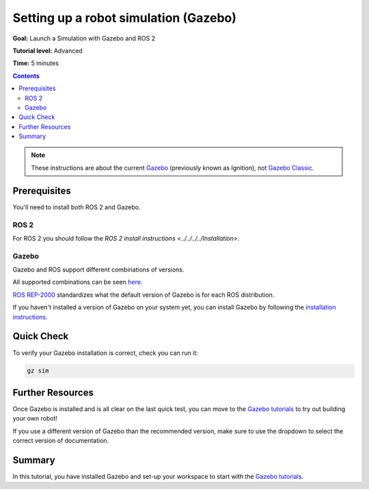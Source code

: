 .. redirect-from::

    Tutorials/Simulators/Ignition/Setting-up-a-Robot-Simulation-Ignition
    Tutorials/Advanced/Simulators/Ignition
    Tutorials/Advanced/Simulators/Gazebo

Setting up a robot simulation (Gazebo)
======================================

**Goal:** Launch a Simulation with Gazebo and ROS 2

**Tutorial level:** Advanced

**Time:** 5 minutes

.. contents:: Contents
   :depth: 2
   :local:


.. note::

   These instructions are about the current `Gazebo <https://gazebosim.org/>`__ (previously known as Ignition), not  `Gazebo Classic <https://classic.gazebosim.org/>`__.

Prerequisites
-------------

You'll need to install both ROS 2 and Gazebo.

ROS 2
^^^^^

For ROS 2 you should follow the `ROS 2 install instructions <../../../../Installation>`.

Gazebo
^^^^^^

Gazebo and ROS support different combinations of versions.

All supported combinations can be seen `here <https://gazebosim.org/docs/harmonic/ros_installation#summary-of-compatible-ros-and-gazebo-combinations>`__.

`ROS REP-2000 <https://www.ros.org/reps/rep-2000.html>`__ standardizes what the default version of Gazebo is for each ROS distribution.

If you haven't installed a version of Gazebo on your system yet, you can install Gazebo by following the `installation instructions <https://gazebosim.org/docs/latest/ros_installation>`__.

Quick Check
-----------

To verify your Gazebo installation is correct, check you can run it:

.. code-block:: console

   gz sim

Further Resources
-----------------

Once Gazebo is installed and is all clear on the last quick test, you can move to the `Gazebo tutorials <https://gazebosim.org/docs/harmonic/tutorials>`__ to try out building your own robot!

If you use a different version of Gazebo than the recommended version, make sure to use the dropdown to select the correct version of documentation.

Summary
-------

In this tutorial, you have installed Gazebo and set-up your workspace to start with the `Gazebo tutorials <https://gazebosim.org/docs/harmonic/tutorials>`__.
